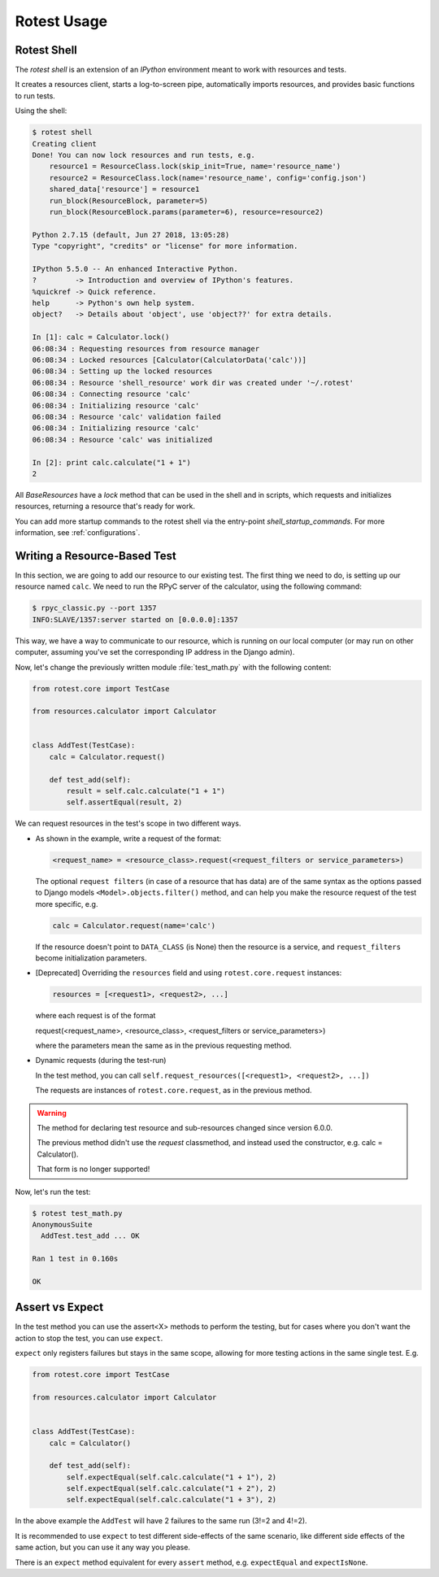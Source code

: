 ============
Rotest Usage
============

Rotest Shell
============

The `rotest shell` is an extension of an `IPython` environment meant to work with
resources and tests.

It creates a resources client, starts a log-to-screen pipe,
automatically imports resources, and provides basic functions to run tests.

Using the shell:

.. code-block:: console

    $ rotest shell
    Creating client
    Done! You can now lock resources and run tests, e.g.
        resource1 = ResourceClass.lock(skip_init=True, name='resource_name')
        resource2 = ResourceClass.lock(name='resource_name', config='config.json')
        shared_data['resource'] = resource1
        run_block(ResourceBlock, parameter=5)
        run_block(ResourceBlock.params(parameter=6), resource=resource2)

    Python 2.7.15 (default, Jun 27 2018, 13:05:28)
    Type "copyright", "credits" or "license" for more information.

    IPython 5.5.0 -- An enhanced Interactive Python.
    ?         -> Introduction and overview of IPython's features.
    %quickref -> Quick reference.
    help      -> Python's own help system.
    object?   -> Details about 'object', use 'object??' for extra details.

    In [1]: calc = Calculator.lock()
    06:08:34 : Requesting resources from resource manager
    06:08:34 : Locked resources [Calculator(CalculatorData('calc'))]
    06:08:34 : Setting up the locked resources
    06:08:34 : Resource 'shell_resource' work dir was created under '~/.rotest'
    06:08:34 : Connecting resource 'calc'
    06:08:34 : Initializing resource 'calc'
    06:08:34 : Resource 'calc' validation failed
    06:08:34 : Initializing resource 'calc'
    06:08:34 : Resource 'calc' was initialized

    In [2]: print calc.calculate("1 + 1")
    2


All `BaseResources` have a `lock` method that can be used in the shell and in scripts,
which requests and initializes resources, returning a resource that's ready for work.

You can add more startup commands to the rotest shell via the entry-point `shell_startup_commands`.
For more information, see :ref:`configurations`.


Writing a Resource-Based Test
=============================

In this section, we are going to add our resource to our existing test.
The first thing we need to do, is setting up our resource named ``calc``. We
need to run the RPyC server of the calculator, using the following command:

.. code-block:: console

    $ rpyc_classic.py --port 1357
    INFO:SLAVE/1357:server started on [0.0.0.0]:1357

This way, we have a way to communicate to our resource, which is running on
our local computer (or may run on other computer, assuming you've set the
corresponding IP address in the Django admin).

Now, let's change the previously written module :file:`test_math.py` with the
following content:

.. code-block:: python

    from rotest.core import TestCase

    from resources.calculator import Calculator


    class AddTest(TestCase):
        calc = Calculator.request()

        def test_add(self):
            result = self.calc.calculate("1 + 1")
            self.assertEqual(result, 2)

We can request resources in the test's scope in two different ways.

* As shown in the example, write a request of the format:

  .. code-block:: python

    <request_name> = <resource_class>.request(<request_filters or service_parameters>)

  The optional ``request filters`` (in case of a resource that has data) are of the same
  syntax as the options passed to Django models ``<Model>.objects.filter()`` method,
  and can help you make the resource request of the test more specific, e.g.

  .. code-block:: python

    calc = Calculator.request(name='calc')

  If the resource doesn't point to ``DATA_CLASS`` (is None) then the resource is a service,
  and ``request_filters`` become initialization parameters.

* [Deprecated] Overriding the ``resources`` field and using ``rotest.core.request`` instances:

  .. code-block:: python

    resources = [<request1>, <request2>, ...]

  where each request is of the format

  request(<request_name>, <resource_class>, <request_filters or service_parameters>)

  where the parameters mean the same as in the previous requesting method.

* Dynamic requests (during the test-run)

  In the test method, you can call ``self.request_resources([<request1>, <request2>, ...])``

  The requests are instances of ``rotest.core.request``, as in the previous method.

.. warning::
   The method for declaring test resource and sub-resources changed since
   version 6.0.0.

   The previous method didn't use the `request` classmethod, and instead
   used the constructor, e.g. calc = Calculator().

   That form is no longer supported!


Now, let's run the test:

.. code-block:: console

    $ rotest test_math.py
    AnonymousSuite
      AddTest.test_add ... OK

    Ran 1 test in 0.160s

    OK


Assert vs Expect
================

In the test method you can use the assert<X> methods to perform the testing,
but for cases where you don't want the action to stop the test, you can use ``expect``.

``expect`` only registers failures but stays in the same scope,
allowing for more testing actions in the same single test. E.g.

.. code-block:: python

    from rotest.core import TestCase

    from resources.calculator import Calculator


    class AddTest(TestCase):
        calc = Calculator()

        def test_add(self):
            self.expectEqual(self.calc.calculate("1 + 1"), 2)
            self.expectEqual(self.calc.calculate("1 + 2"), 2)
            self.expectEqual(self.calc.calculate("1 + 3"), 2)


In the above example the ``AddTest`` will have 2 failures to the same run (3!=2 and 4!=2).

It is recommended to use ``expect`` to test different side-effects of the same scenario,
like different side effects of the same action, but you can use it any way you please.

There is an ``expect`` method equivalent for every ``assert`` method, e.g. ``expectEqual`` and ``expectIsNone``.
